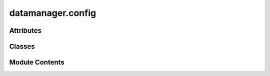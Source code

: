 datamanager.config
==================

.. py:module:: datamanager.config


Attributes
----------

.. autoapisummary::

   datamanager.config.settings


Classes
-------

.. autoapisummary::

   datamanager.config.Settings


Module Contents
---------------

.. py:class:: Settings

   .. py:attribute:: account_id
      :type:  str
      :value: ''



   .. py:attribute:: access_key
      :type:  str
      :value: ''



   .. py:attribute:: secret_key
      :type:  str
      :value: ''



   .. py:attribute:: bucket
      :type:  str
      :value: ''



   .. py:attribute:: staging_bucket
      :type:  str
      :value: ''



   .. py:attribute:: manifest_file
      :type:  str
      :value: 'manifest.json'



   .. py:attribute:: max_diff_lines
      :type:  int
      :value: 500



   .. py:property:: endpoint_url
      :type: str



.. py:data:: settings
